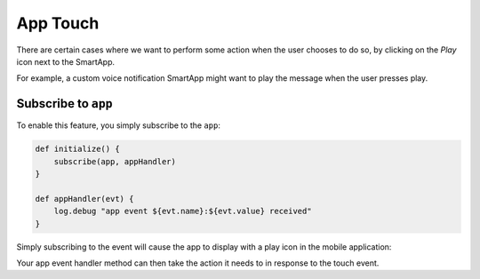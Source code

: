 .. _smartapp_app_touch:

=========
App Touch
=========

There are certain cases where we want to perform some action when the user chooses to do so, by clicking on the *Play* icon next to the SmartApp.

For example, a custom voice notification SmartApp might want to play the message when the user presses play.

Subscribe to ``app``
--------------------

To enable this feature, you simply subscribe to the ``app``:

.. code-block:: groovy

    def initialize() {
        subscribe(app, appHandler)
    }

    def appHandler(evt) {
        log.debug "app event ${evt.name}:${evt.value} received"
    }

Simply subscribing to the event will cause the app to display with a play icon in the mobile application:

.. image:: ../img/smartapps/app-touch.png
    :scale: 60

Your app event handler method can then take the action it needs to in response to the touch event.

